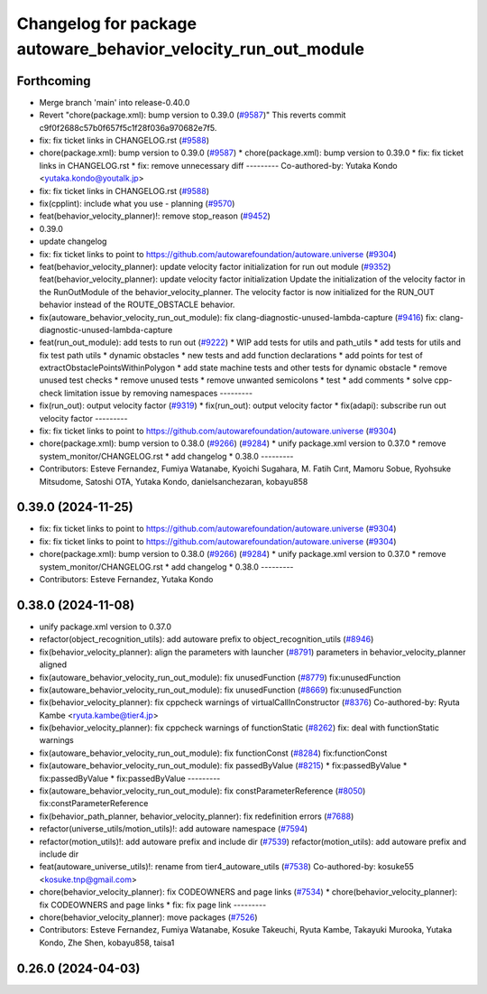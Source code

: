 ^^^^^^^^^^^^^^^^^^^^^^^^^^^^^^^^^^^^^^^^^^^^^^^^^^^^^^^^^^^^^^^
Changelog for package autoware_behavior_velocity_run_out_module
^^^^^^^^^^^^^^^^^^^^^^^^^^^^^^^^^^^^^^^^^^^^^^^^^^^^^^^^^^^^^^^

Forthcoming
-----------
* Merge branch 'main' into release-0.40.0
* Revert "chore(package.xml): bump version to 0.39.0 (`#9587 <https://github.com/autowarefoundation/autoware.universe/issues/9587>`_)"
  This reverts commit c9f0f2688c57b0f657f5c1f28f036a970682e7f5.
* fix: fix ticket links in CHANGELOG.rst (`#9588 <https://github.com/autowarefoundation/autoware.universe/issues/9588>`_)
* chore(package.xml): bump version to 0.39.0 (`#9587 <https://github.com/autowarefoundation/autoware.universe/issues/9587>`_)
  * chore(package.xml): bump version to 0.39.0
  * fix: fix ticket links in CHANGELOG.rst
  * fix: remove unnecessary diff
  ---------
  Co-authored-by: Yutaka Kondo <yutaka.kondo@youtalk.jp>
* fix: fix ticket links in CHANGELOG.rst (`#9588 <https://github.com/autowarefoundation/autoware.universe/issues/9588>`_)
* fix(cpplint): include what you use - planning (`#9570 <https://github.com/autowarefoundation/autoware.universe/issues/9570>`_)
* feat(behavior_velocity_planner)!: remove stop_reason (`#9452 <https://github.com/autowarefoundation/autoware.universe/issues/9452>`_)
* 0.39.0
* update changelog
* fix: fix ticket links to point to https://github.com/autowarefoundation/autoware.universe (`#9304 <https://github.com/autowarefoundation/autoware.universe/issues/9304>`_)
* feat(behavior_velocity_planner): update velocity factor initialization for run out module (`#9352 <https://github.com/autowarefoundation/autoware.universe/issues/9352>`_)
  feat(behavior_velocity_planner): update velocity factor initialization
  Update the initialization of the velocity factor in the RunOutModule of the behavior_velocity_planner. The velocity factor is now initialized for the RUN_OUT behavior instead of the ROUTE_OBSTACLE behavior.
* fix(autoware_behavior_velocity_run_out_module): fix clang-diagnostic-unused-lambda-capture (`#9416 <https://github.com/autowarefoundation/autoware.universe/issues/9416>`_)
  fix: clang-diagnostic-unused-lambda-capture
* feat(run_out_module): add tests to run out (`#9222 <https://github.com/autowarefoundation/autoware.universe/issues/9222>`_)
  * WIP add tests for utils and path_utils
  * add tests for utils and fix test path utils
  * dynamic obstacles
  * new tests and add function declarations
  * add points for test of extractObstaclePointsWithinPolygon
  * add state machine tests and other tests for dynamic obstacle
  * remove unused test checks
  * remove unused tests
  * remove unwanted semicolons
  * test
  * add comments
  * solve cpp-check limitation issue by removing namespaces
  ---------
* fix(run_out): output velocity factor (`#9319 <https://github.com/autowarefoundation/autoware.universe/issues/9319>`_)
  * fix(run_out): output velocity factor
  * fix(adapi): subscribe run out velocity factor
  ---------
* fix: fix ticket links to point to https://github.com/autowarefoundation/autoware.universe (`#9304 <https://github.com/autowarefoundation/autoware.universe/issues/9304>`_)
* chore(package.xml): bump version to 0.38.0 (`#9266 <https://github.com/autowarefoundation/autoware.universe/issues/9266>`_) (`#9284 <https://github.com/autowarefoundation/autoware.universe/issues/9284>`_)
  * unify package.xml version to 0.37.0
  * remove system_monitor/CHANGELOG.rst
  * add changelog
  * 0.38.0
  ---------
* Contributors: Esteve Fernandez, Fumiya Watanabe, Kyoichi Sugahara, M. Fatih Cırıt, Mamoru Sobue, Ryohsuke Mitsudome, Satoshi OTA, Yutaka Kondo, danielsanchezaran, kobayu858

0.39.0 (2024-11-25)
-------------------
* fix: fix ticket links to point to https://github.com/autowarefoundation/autoware.universe (`#9304 <https://github.com/autowarefoundation/autoware.universe/issues/9304>`_)
* fix: fix ticket links to point to https://github.com/autowarefoundation/autoware.universe (`#9304 <https://github.com/autowarefoundation/autoware.universe/issues/9304>`_)
* chore(package.xml): bump version to 0.38.0 (`#9266 <https://github.com/autowarefoundation/autoware.universe/issues/9266>`_) (`#9284 <https://github.com/autowarefoundation/autoware.universe/issues/9284>`_)
  * unify package.xml version to 0.37.0
  * remove system_monitor/CHANGELOG.rst
  * add changelog
  * 0.38.0
  ---------
* Contributors: Esteve Fernandez, Yutaka Kondo

0.38.0 (2024-11-08)
-------------------
* unify package.xml version to 0.37.0
* refactor(object_recognition_utils): add autoware prefix to object_recognition_utils (`#8946 <https://github.com/autowarefoundation/autoware.universe/issues/8946>`_)
* fix(behavior_velocity_planner): align the parameters with launcher (`#8791 <https://github.com/autowarefoundation/autoware.universe/issues/8791>`_)
  parameters in behavior_velocity_planner aligned
* fix(autoware_behavior_velocity_run_out_module): fix unusedFunction (`#8779 <https://github.com/autowarefoundation/autoware.universe/issues/8779>`_)
  fix:unusedFunction
* fix(autoware_behavior_velocity_run_out_module): fix unusedFunction (`#8669 <https://github.com/autowarefoundation/autoware.universe/issues/8669>`_)
  fix:unusedFunction
* fix(behavior_velocity_planner): fix cppcheck warnings of virtualCallInConstructor (`#8376 <https://github.com/autowarefoundation/autoware.universe/issues/8376>`_)
  Co-authored-by: Ryuta Kambe <ryuta.kambe@tier4.jp>
* fix(behavior_velocity_planner): fix cppcheck warnings of functionStatic (`#8262 <https://github.com/autowarefoundation/autoware.universe/issues/8262>`_)
  fix: deal with functionStatic warnings
* fix(autoware_behavior_velocity_run_out_module): fix functionConst (`#8284 <https://github.com/autowarefoundation/autoware.universe/issues/8284>`_)
  fix:functionConst
* fix(autoware_behavior_velocity_run_out_module): fix passedByValue (`#8215 <https://github.com/autowarefoundation/autoware.universe/issues/8215>`_)
  * fix:passedByValue
  * fix:passedByValue
  * fix:passedByValue
  ---------
* fix(autoware_behavior_velocity_run_out_module): fix constParameterReference (`#8050 <https://github.com/autowarefoundation/autoware.universe/issues/8050>`_)
  fix:constParameterReference
* fix(behavior_path_planner, behavior_velocity_planner): fix redefinition errors (`#7688 <https://github.com/autowarefoundation/autoware.universe/issues/7688>`_)
* refactor(universe_utils/motion_utils)!: add autoware namespace (`#7594 <https://github.com/autowarefoundation/autoware.universe/issues/7594>`_)
* refactor(motion_utils)!: add autoware prefix and include dir (`#7539 <https://github.com/autowarefoundation/autoware.universe/issues/7539>`_)
  refactor(motion_utils): add autoware prefix and include dir
* feat(autoware_universe_utils)!: rename from tier4_autoware_utils (`#7538 <https://github.com/autowarefoundation/autoware.universe/issues/7538>`_)
  Co-authored-by: kosuke55 <kosuke.tnp@gmail.com>
* chore(behavior_velocity_planner): fix CODEOWNERS and page links (`#7534 <https://github.com/autowarefoundation/autoware.universe/issues/7534>`_)
  * chore(behavior_velocity_planner): fix CODEOWNERS and page links
  * fix: fix page link
  ---------
* chore(behavior_velocity_planner): move packages (`#7526 <https://github.com/autowarefoundation/autoware.universe/issues/7526>`_)
* Contributors: Esteve Fernandez, Fumiya Watanabe, Kosuke Takeuchi, Ryuta Kambe, Takayuki Murooka, Yutaka Kondo, Zhe Shen, kobayu858, taisa1

0.26.0 (2024-04-03)
-------------------
